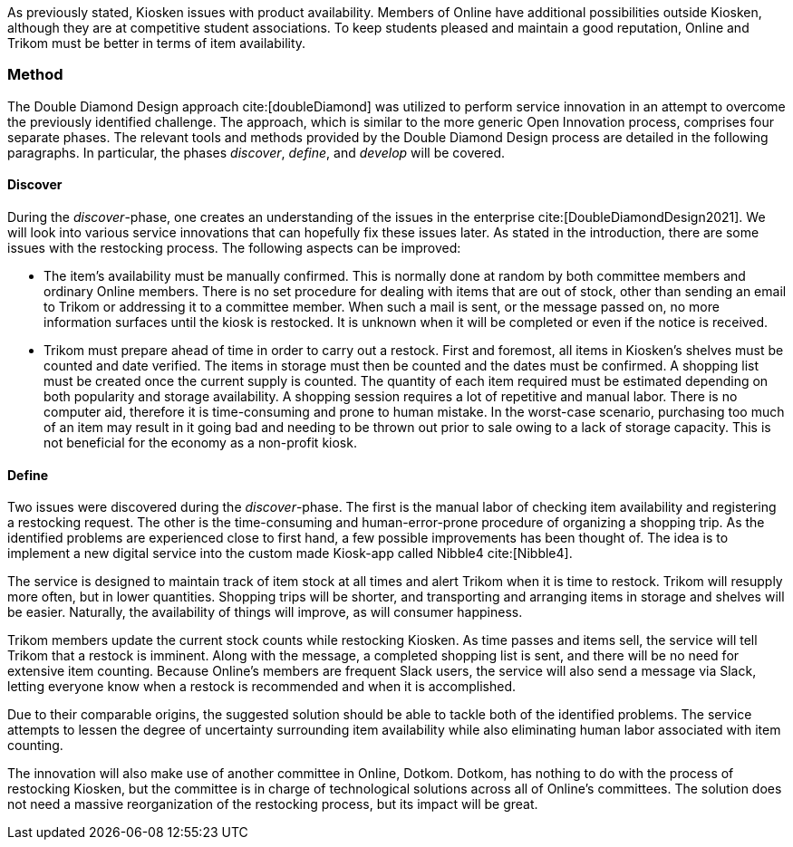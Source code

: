 As previously stated, Kiosken issues with product availability.
Members of Online have additional possibilities outside Kiosken, although they are at competitive student associations.
To keep students pleased and maintain a good reputation, Online and Trikom must be better in terms of item availability. 

=== Method

The Double Diamond Design approach cite:[doubleDiamond]  was utilized to perform service innovation in an attempt to overcome the previously identified challenge.
The approach, which is similar to the more generic Open Innovation process, comprises four separate phases.
The relevant tools and methods provided by the Double Diamond Design process are detailed in the following paragraphs.
In particular, the phases _discover_, _define_, and _develop_ will be covered.

==== Discover
During the _discover_-phase, one creates an understanding of the issues in the enterprise cite:[DoubleDiamondDesign2021].
We will look into various service innovations that can hopefully fix these issues later.
As stated in the introduction, there are some issues with the restocking process.
The following aspects can be improved: 

* The item's availability must be manually confirmed.
This is normally done at random by both committee members and ordinary Online members.
There is no set procedure for dealing with items that are out of stock, other than sending an email to Trikom or addressing it to a committee member.
When such a mail is sent, or the message passed on, no more information surfaces until the kiosk is restocked.
It is unknown when it will be completed or even if the notice is received.

* Trikom must prepare ahead of time in order to carry out a restock.
First and foremost, all items in Kiosken's shelves must be counted and date verified.
The items in storage must then be counted and the dates must be confirmed.
A shopping list must be created once the current supply is counted.
The quantity of each item required must be estimated depending on both popularity and storage availability.
A shopping session requires a lot of repetitive and manual labor.
There is no computer aid, therefore it is time-consuming and prone to human mistake.
In the worst-case scenario, purchasing too much of an item may result in it going bad and needing to be thrown out prior to sale owing to a lack of storage capacity.
This is not beneficial for the economy as a non-profit kiosk. 


==== Define
Two issues were discovered during the _discover_-phase.
The first is the manual labor of checking item availability and registering a restocking request.
The other is the time-consuming and human-error-prone procedure of organizing a shopping trip.
As the identified problems are experienced close to first hand, a few possible improvements has been thought of. 
The idea is to implement a new digital service into the custom made Kiosk-app called Nibble4 cite:[Nibble4].

The service is designed to maintain track of item stock at all times and alert Trikom when it is time to restock.
Trikom will resupply more often, but in lower quantities.
Shopping trips will be shorter, and transporting and arranging items in storage and shelves will be easier.
Naturally, the availability of things will improve, as will consumer happiness.

Trikom members update the current stock counts while restocking Kiosken.
As time passes and items sell, the service will tell Trikom that a restock is imminent.
Along with the message, a completed shopping list is sent, and there will be no need for extensive item counting.
Because Online's members are frequent Slack users, the service will also send a message via Slack, letting everyone know when a restock is recommended and when it is accomplished. 

Due to their comparable origins, the suggested solution should be able to tackle both of the identified problems.
The service attempts to lessen the degree of uncertainty surrounding item availability while also eliminating human labor associated with item counting.

The innovation will also make use of another committee in Online, Dotkom.
Dotkom, has nothing to do with the process of restocking Kiosken, but the committee is in charge of technological solutions across all of Online's committees. 
The solution does not need a massive reorganization of the restocking process, but its impact will be great. 




// |===
// | Expectations |Theory related

// | Describe a service-oriented approach to your enterprise, with one or a few 
// services. (Innovation)

// | How would your enterprise remain agile and innovate? Describe the service 
// idea and how this could innovate your enterprise. Describe the type of 
// innovation w.r.t. the theory; e.g. open or closed innovation, digital, process, 
// etc. Reflect on the type of innovation(s), e.g. is this a service innovation, 
// process, digital or a business innovation? What is the ICT or digital component 
// of the innovation?

// |===

